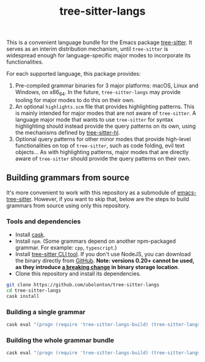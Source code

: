 #+TITLE: tree-sitter-langs

This is a convenient language bundle for the Emacs package [[https://github.com/ubolonton/emacs-tree-sitter][tree-sitter]]. It serves as an interim distribution mechanism, until ~tree-sitter~ is widespread enough for language-specific major modes to incorporate its functionalities.

For each supported language, this package provides:
1. Pre-compiled grammar binaries for 3 major platforms: macOS, Linux and Windows, on x86_64. In the future, ~tree-sitter-langs~ may provide tooling for major modes to do this on their own.
2. An optional ~highlights.scm~ file that provides highlighting patterns. This is mainly intended for major modes that are not aware of ~tree-sitter~. A language major mode that wants to use ~tree-sitter~ for syntax highlighting should instead provide the query patterns on its own, using the mechanisms defined by [[https://ubolonton.github.io/emacs-tree-sitter/syntax-highlighting/interface-for-modes/][tree-sitter-hl]].
3. Optional query patterns for other minor modes that provide high-level functionalities on top of ~tree-sitter~, such as code folding, evil text objects... As with highlighting patterns, major modes that are directly aware of ~tree-sitter~ should provide the query patterns on their own.

** Building grammars from source
It's more convenient to work with this repository as a submodule of [[https://github.com/ubolonton/emacs-tree-sitter#building-grammars-from-source][emacs-tree-sitter]]. However, if you want to skip that, below are the steps to build grammars from source using only this repository.

*** Tools and dependencies
- Install [[https://cask.readthedocs.io][cask]].
- Install ~npm~. (Some grammars depend on another npm-packaged grammar. For example: ~cpp~, ~typescript~.)
- Install [[https://tree-sitter.github.io/tree-sitter/creating-parsers#installation][tree-sitter CLI tool]]. If you don't use NodeJS, you can download the binary directly from [[https://github.com/tree-sitter/tree-sitter/releases][GitHub]]. *Note: versions 0.20+ cannot be used, as they introduce [[https://github.com/tree-sitter/tree-sitter/pull/1157][a breaking change]] in binary storage location*.
- Clone this repository and install its dependencies.
#+begin_src bash
  git clone https://github.com/ubolonton/tree-sitter-langs
  cd tree-sitter-langs
  cask install
#+end_src

*** Building a single grammar
#+begin_src bash
  cask eval "(progn (require 'tree-sitter-langs-build) (tree-sitter-langs-compile 'rust))"
#+end_src

*** Building the whole grammar bundle
#+begin_src bash
  cask eval "(progn (require 'tree-sitter-langs-build) (tree-sitter-langs-create-bundle))"
#+end_src
